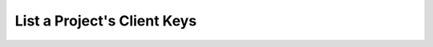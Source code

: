 .. this file is auto generated. do not edit

List a Project's Client Keys
============================

.. sentry:api-endpoint:: get-project-keys

    Return a list of client keys bound to a project.

    :http-method: GET
    :http-path: /api/0/projects/{organization_slug}/{project_slug}/keys/
